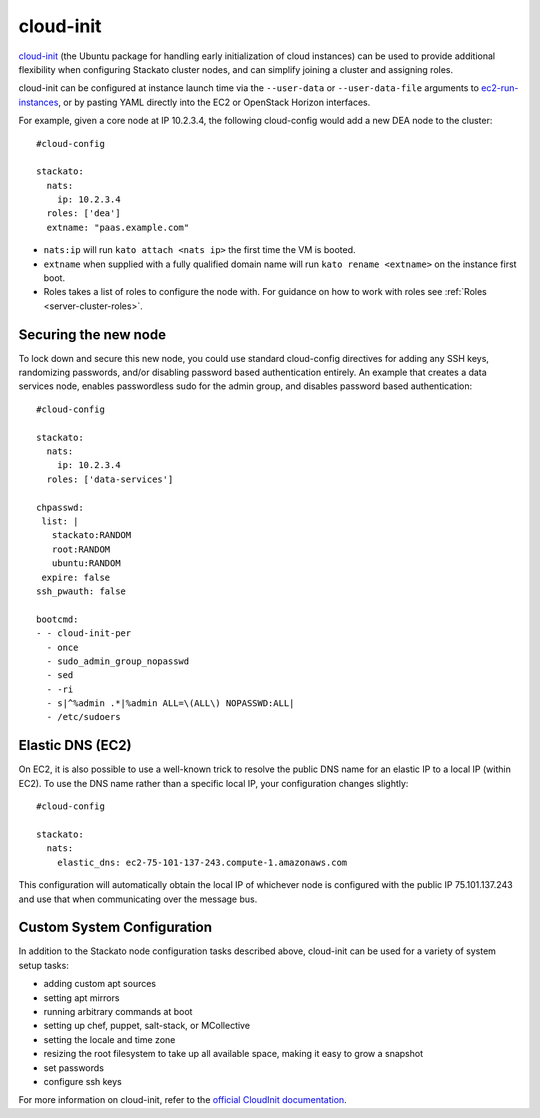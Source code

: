 .. _cloudinit:

.. index:: CloudInit

cloud-init
==========

`cloud-init <https://help.ubuntu.com/community/CloudInit>`_ (the
Ubuntu package for handling early initialization of cloud instances) can
be used to provide additional flexibility when configuring Stackato
cluster nodes, and can simplify joining a cluster and assigning roles.

cloud-init can be configured at instance launch time via the
``--user-data`` or ``--user-data-file`` arguments to `ec2-run-instances
<http://docs.amazonwebservices.com/AWSEC2/latest/CommandLineReference/ApiReference-cmd-RunInstances.html>`_,
or by pasting YAML directly into the EC2 or OpenStack Horizon
interfaces.

For example, given a core node at IP 10.2.3.4, the following cloud-config
would add a new DEA node to the cluster::

    #cloud-config

    stackato:
      nats:
        ip: 10.2.3.4
      roles: ['dea']
      extname: "paas.example.com"

* ``nats:ip`` will run ``kato attach <nats ip>`` the first time the VM
  is booted.

* ``extname`` when supplied with a fully qualified domain name will
  run ``kato rename <extname>`` on the instance first boot.

* Roles takes a list of roles to configure the node with. For guidance
  on how to work with roles see :ref:`Roles <server-cluster-roles>`.

Securing the new node
---------------------

To lock down and secure this new node, you could use standard
cloud-config directives for adding any SSH keys, randomizing passwords,
and/or disabling password based authentication entirely. An example that
creates a data services node, enables passwordless sudo for the admin
group, and disables password based authentication::

    #cloud-config

    stackato:
      nats:
        ip: 10.2.3.4
      roles: ['data-services']

    chpasswd:
     list: |
       stackato:RANDOM
       root:RANDOM
       ubuntu:RANDOM
     expire: false
    ssh_pwauth: false

    bootcmd:
    - - cloud-init-per
      - once
      - sudo_admin_group_nopasswd
      - sed
      - -ri
      - s|^%admin .*|%admin ALL=\(ALL\) NOPASSWD:ALL|
      - /etc/sudoers

Elastic DNS (EC2)
-----------------

On EC2, it is also possible to use a well-known trick to resolve the public
DNS name for an elastic IP to a local IP (within EC2). To use the DNS
name rather than a specific local IP, your configuration changes
slightly::

    #cloud-config

    stackato:
      nats:
        elastic_dns: ec2-75-101-137-243.compute-1.amazonaws.com

This configuration will automatically obtain the local IP of whichever
node is configured with the public IP 75.101.137.243 and use that when
communicating over the message bus.

Custom System Configuration
---------------------------

In addition to the Stackato node configuration tasks described above,
cloud-init can be used for a variety of system setup tasks:

* adding custom apt sources
* setting apt mirrors
* running arbitrary commands at boot
* setting up chef, puppet, salt-stack, or MCollective
* setting the locale and time zone
* resizing the root filesystem to take up all available space, making it
  easy to grow a snapshot
* set passwords
* configure ssh keys

For more information on cloud-init, refer to the `official
CloudInit documentation <https://help.ubuntu.com/community/CloudInit>`_.
